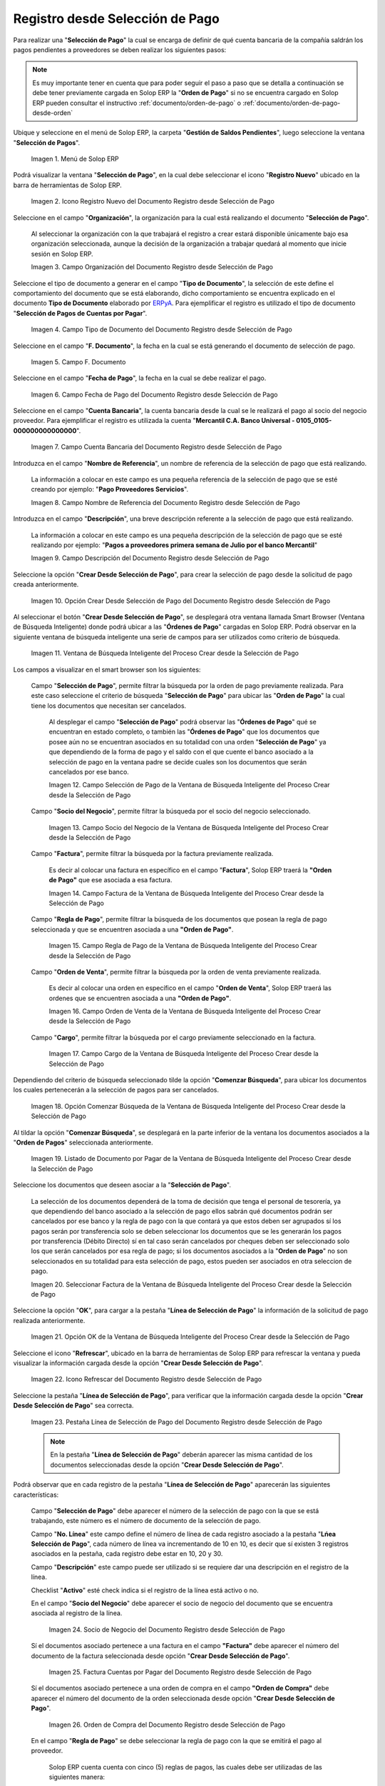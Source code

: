 .. _ERPyA: http://erpya.com

.. |Menú de ADempiere| image:: resources/payment-selection-menu.png
.. |Icono Registro Nuevo del Documento Registro desde Selección de Pago| image:: resources/register-icon-new-payment-selection.png
.. |Campo Organización del Documento Registro desde Selección de Pago| image:: resources/field-organization-of-the-document-payment-order-from-order.png
.. |Campo Tipo de Documento del Documento Registro desde Selección de Pago| image:: resources/document-type-field-of-the-registration-document-from-payment-selection.png
.. |Campo F. Documento del Documento Registro desde Selección de Pago| image:: resources/field-f-document-of-the-document-registration-from-payment-selection.png
.. |Campo Fecha de Pago del Documento Registro desde Selección de Pago| image:: resources/payment-date-field-of-the-registration-document-from-payment-selection.png
.. |Campo Cuenta Bancaria del Documento Registro desde Selección de Pago| image:: resources/bank-account-field-of-the-registration-document-from-payment-selection.png
.. |Campo Nombre de Referencia del Documento Registro desde Selección de Pago| image:: resources/document-reference-name-field-register-from-payment-selection.png
.. |Campo Descripción del Documento Registro desde Selección de Pago| image:: resources/document-description-field-registration-from-payment-selection.png
.. |Opción Crear Desde Selección de Pago del Documento Registro desde Selección de Pago| image:: resources/option-to-create-from-payment-selection-of-the-registration-document-from-payment-selection.png
.. |Ventana de Búsqueda Inteligente del Proceso Crear desde la Selección de Pago| image:: resources/smart-search-window-of-the-process-create-from-the-payment-selection.png
.. |Campo Selección de Pago de la Ventana de Búsqueda Inteligente del Proceso Crear desde la Selección de Pago| image:: resources/payment-selection-field-of-the-smart-search-window-of-the-create-from-payment-selection-process.png
.. |Campo Socio del Negocio de la Ventana de Búsqueda Inteligente del Proceso Crear desde la Selección de Pago| image:: resources/business-partner-field-of-the-smart-search-window-of-the-create-from-payment-selection-process.png
.. |Campo Factura de la Ventana de Búsqueda Inteligente del Proceso Crear desde la Selección de Pago| image:: resources/invoice-field-in-the-smart-search-window-of-the-create-from-payment-selection-process.png
.. |Campo Regla de Pago de la Ventana de Búsqueda Inteligente del Proceso Crear desde la Selección de Pago| image:: resources/payment-rule-field-of-the-smart-search-window-of-the-create-from-payment-selection-process.png
.. |Campo Orden de Venta de la Ventana de Búsqueda Inteligente del Proceso Crear desde la Selección de Pago| image:: resources/sales-order-field-of-the-intelligent-search-window-of-the-process-create-from-the-payment-selection.png
.. |Campo Cargo de la Ventana de Búsqueda Inteligente del Proceso Crear desde la Selección de Pago| image:: resources/charge-field-of-the-smart-search-window-of-the-process-create-from-the-payment-selection.png
.. |Opción Comenzar Búsqueda de la Ventana de Búsqueda Inteligente del Proceso Crear desde la Selección de Pago| image:: resources/option-start-search-of-the-intelligent-search-window-of-the-process-create-from-the-payment-selection.png
.. |Listado de Documento por Pagar de la Ventana de Búsqueda Inteligente del Proceso Crear desde la Selección de Pago| image:: resources/list-of-documents-payable-from-the-intelligent-search-window-of-the-create-from-payment-selection-process.png
.. |Seleccionar Factura de la Ventana de Búsqueda Inteligente del Proceso Crear desde la Selección de Pago| image:: resources/select-invoice-from-the-intelligent-search-window-of-the-process-create-from-payment-selection.png
.. |Opción OK de la Ventana de Búsqueda Inteligente del Proceso Crear desde la Selección de Pago| image:: resources/ok-option-in-the-smart-search-window-of-the-create-from-payment-selection-process.png
.. |Icono Refrescar del Documento Registro desde Selección de Pago| image:: resources/refresh-icon-of-the-document-registration-from-payment-selection.png
.. |Pestaña Línea de Selección de Pago del Documento Registro desde Selección de Pago| image:: resources/payment-selection-line-tab-of-the-document-registration-from-payment-selection.png
.. |Socio de Negocio del Documento Registro desde Selección de Pago| image:: resources/business-partner-of-document-registration-from-payment-selection.png
.. |Factura Cuentas por Pagar del Documento Registro desde Selección de Pago| image:: resources/invoice-accounts-payable-of-the-document-registration-from-payment-selection.png
.. |Orden de Compra del Documento Registro desde Selección de Pago| image:: resources/purchase-order-of-the-registration-document-from-payment-selection.png
.. |Regla de Pago del Documento Registro desde Selección de Pago| image:: resources/payment-rule-of-the-registration-document-from-payment-selection.png
.. |Checklist Anticipo del Documento Registro desde Selección de Pago| image:: resources/checklist-advance-document-registration-from-payment-selection.png
.. |Total de Pago del Documento Registro desde Selección de Pago| image:: resources/total-payment-of-the-registration-document-from-payment-selection.png
.. |Total de Abierto del Documento Registro desde Selección de Pago| image:: resources/open-total-of-the-registration-document-from-payment-selection.png
.. |Diferencia Monto del Documento Registro desde Selección de Pago| image:: resources/difference-amount-of-registration-document-from-payment-selection.png
.. |Grupo de Estado del Documento Registro desde Selección de Pago| image:: resources/document-status-group-registration-from-payment-selection.png
.. |Botón Completar del Documento Registro desde Selección de Pago| image:: resources/button-complete-document-payment-order-from-order.png

.. _documento/selección-de-pago:

**Registro desde Selección de Pago**
====================================

Para realizar una "**Selección de Pago**" la cual se encarga de definir de qué cuenta bancaria de la compañía saldrán los pagos pendientes a proveedores se deben realizar los siguientes pasos:

.. note:: 

    Es muy importante tener en cuenta que para poder seguir el paso a paso que se detalla a continuación se debe tener previamente cargada en Solop ERP la "**Orden de Pago**" si no se encuentra cargado en Solop ERP pueden consultar el instructivo :ref:`documento/orden-de-pago` o :ref:`documento/orden-de-pago-desde-orden`

Ubique y seleccione en el menú de Solop ERP, la carpeta "**Gestión de Saldos Pendientes**", luego seleccione la ventana "**Selección de Pagos**".

    |Menú de ADempiere|

    Imagen 1. Menú de Solop ERP

Podrá visualizar la ventana "**Selección de Pago**", en la cual debe seleccionar el icono "**Registro Nuevo**" ubicado en la barra de herramientas de Solop ERP.

    |Icono Registro Nuevo del Documento Registro desde Selección de Pago|

    Imagen 2. Icono Registro Nuevo del Documento Registro desde Selección de Pago

Seleccione en el campo "**Organización**", la organización para la cual está realizando el documento "**Selección de Pago**".

    Al seleccionar la organización con la que trabajará el registro a crear  estará disponible únicamente bajo esa organización  seleccionada, aunque la decisión de la organización a trabajar quedará al momento que inicie sesión en Solop ERP. 

    |Campo Organización del Documento Registro desde Selección de Pago|

    Imagen 3. Campo Organización del Documento Registro desde Selección de Pago

Seleccione el tipo de documento a generar en el campo "**Tipo de Documento**", la selección de este define el comportamiento del documento que se está elaborando, dicho comportamiento se encuentra explicado en el documento **Tipo de Documento** elaborado por `ERPyA`_. Para ejemplificar el registro es utilizado el tipo de documento "**Selección de Pagos de Cuentas por Pagar**".

    |Campo Tipo de Documento del Documento Registro desde Selección de Pago|

    Imagen 4. Campo Tipo de Documento del Documento Registro desde Selección de Pago

Seleccione en el campo "**F. Documento**", la fecha en la cual se está generando el documento de selección de pago.

    |Campo F. Documento del Documento Registro desde Selección de Pago|

    Imagen 5. Campo F. Documento

Seleccione en el campo "**Fecha de Pago**", la fecha en la cual se debe realizar el pago.

    |Campo Fecha de Pago del Documento Registro desde Selección de Pago|

    Imagen 6. Campo Fecha de Pago del Documento Registro desde Selección de Pago

Seleccione en el campo "**Cuenta Bancaria**", la cuenta bancaria desde la cual se le realizará el pago al socio del negocio proveedor. Para ejemplificar el registro es utilizada la cuenta "**Mercantil C.A. Banco Universal - 0105_0105-000000000000000**".

    |Campo Cuenta Bancaria del Documento Registro desde Selección de Pago|

    Imagen 7. Campo Cuenta Bancaria del Documento Registro desde Selección de Pago

Introduzca en el campo "**Nombre de Referencia**", un nombre de referencia de la selección de pago que está realizando.

    La información a colocar en este campo es una pequeña referencia de la selección de pago que se esté creando por ejemplo: "**Pago Proveedores Servicios**".

    |Campo Nombre de Referencia del Documento Registro desde Selección de Pago|

    Imagen 8. Campo Nombre de Referencia del Documento Registro desde Selección de Pago

Introduzca en el campo "**Descripción**", una breve descripción referente a la selección de pago que está realizando.

    La información a colocar en este campo es una pequeña descripción de la selección de pago que se esté realizando por ejemplo: "**Pagos a proveedores primera semana de Julio por el banco Mercantil**"

    |Campo Descripción del Documento Registro desde Selección de Pago|

    Imagen 9. Campo Descripción del Documento Registro desde Selección de Pago

Seleccione la opción "**Crear Desde Selección de Pago**", para crear la selección de pago desde la solicitud de pago creada anteriormente.

    |Opción Crear Desde Selección de Pago del Documento Registro desde Selección de Pago|

    Imagen 10. Opción Crear Desde Selección de Pago del Documento Registro desde Selección de Pago

Al seleccionar el botón "**Crear Desde Selección de Pago**", se desplegará otra ventana llamada Smart Browser (Ventana de Búsqueda Inteligente) donde podrá ubicar a las "**Órdenes de Pago**" cargadas en Solop ERP. Podrá observar en la siguiente ventana de búsqueda inteligente una serie de campos para ser utilizados como criterio de búsqueda.

    |Ventana de Búsqueda Inteligente del Proceso Crear desde la Selección de Pago|

    Imagen 11. Ventana de Búsqueda Inteligente del Proceso Crear desde la Selección de Pago

Los campos a visualizar en el smart browser son los siguientes:

    Campo "**Selección de Pago**", permite filtrar la búsqueda por la orden de pago previamente realizada. Para este caso seleccione el criterio de búsqueda "**Selección de Pago**" para ubicar las "**Orden de Pago**" la cual tiene los documentos que necesitan ser cancelados.

        Al desplegar el campo "**Selección de Pago**" podrá observar las "**Órdenes de Pago**" qué se encuentran en estado completo, o también las "**Órdenes de Pago**" que los documentos que posee aún no se encuentran asociados en su totalidad con una orden "**Selección de Pago**" ya que dependiendo de la forma de pago y el saldo con el que cuente el banco asociado a la selección de pago en la ventana padre se decide cuales son los documentos que serán cancelados por ese banco.

        |Campo Selección de Pago de la Ventana de Búsqueda Inteligente del Proceso Crear desde la Selección de Pago|

        Imagen 12. Campo Selección de Pago de la Ventana de Búsqueda Inteligente del Proceso Crear desde la Selección de Pago

    Campo "**Socio del Negocio**", permite filtrar la búsqueda por el socio del negocio seleccionado.

        |Campo Socio del Negocio de la Ventana de Búsqueda Inteligente del Proceso Crear desde la Selección de Pago|

        Imagen 13. Campo Socio del Negocio de la Ventana de Búsqueda Inteligente del Proceso Crear desde la Selección de Pago

    Campo "**Factura**", permite filtrar la búsqueda por la factura previamente realizada.

        Es decir al colocar una factura en específico en el campo "**Factura**", Solop ERP traerá la **"Orden de Pago"** que ese asociada a esa factura.

        |Campo Factura de la Ventana de Búsqueda Inteligente del Proceso Crear desde la Selección de Pago|

        Imagen 14. Campo Factura de la Ventana de Búsqueda Inteligente del Proceso Crear desde la Selección de Pago

    Campo "**Regla de Pago**", permite filtrar la búsqueda de los documentos que posean la regla de pago seleccionada y que se encuentren asociada a una **"Orden de Pago"**.

        |Campo Regla de Pago de la Ventana de Búsqueda Inteligente del Proceso Crear desde la Selección de Pago|

        Imagen 15. Campo Regla de Pago de la Ventana de Búsqueda Inteligente del Proceso Crear desde la Selección de Pago

    Campo "**Orden de Venta**", permite filtrar la búsqueda por la orden de venta previamente realizada.

        Es decir al colocar una orden en específico en el campo "**Orden de Venta**", Solop ERP traerá las ordenes que se encuentren asociada a una **"Orden de Pago"**.

        |Campo Orden de Venta de la Ventana de Búsqueda Inteligente del Proceso Crear desde la Selección de Pago|

        Imagen 16. Campo Orden de Venta de la Ventana de Búsqueda Inteligente del Proceso Crear desde la Selección de Pago

    Campo "**Cargo**", permite filtrar la búsqueda por el cargo previamente seleccionado en la factura.

        |Campo Cargo de la Ventana de Búsqueda Inteligente del Proceso Crear desde la Selección de Pago|

        Imagen 17. Campo Cargo de la Ventana de Búsqueda Inteligente del Proceso Crear desde la Selección de Pago

Dependiendo del criterio de búsqueda seleccionado tilde la opción "**Comenzar Búsqueda**", para ubicar los documentos los cuales pertenecerán a la selección de pagos para ser cancelados.

    |Opción Comenzar Búsqueda de la Ventana de Búsqueda Inteligente del Proceso Crear desde la Selección de Pago|

    Imagen 18. Opción Comenzar Búsqueda de la Ventana de Búsqueda Inteligente del Proceso Crear desde la Selección de Pago

Al tildar la opción "**Comenzar Búsqueda**", se desplegará en la parte inferior de la ventana los documentos asociados a la "**Orden de Pagos**" seleccionada anteriormente.

    |Listado de Documento por Pagar de la Ventana de Búsqueda Inteligente del Proceso Crear desde la Selección de Pago|

    Imagen 19. Listado de Documento por Pagar de la Ventana de Búsqueda Inteligente del Proceso Crear desde la Selección de Pago

Seleccione los documentos que deseen asociar a la "**Selección de Pago**". 

    La selección de los documentos dependerá de la toma de decisión que tenga el personal de tesorería, ya que dependiendo del banco asociado a la selección de pago ellos sabrán qué documentos podrán ser cancelados por ese banco y la regla de pago con la que contará ya que estos deben ser agrupados sí los pagos serán por transferencia solo se deben seleccionar los documentos que se les generarán los pagos por transferencia (Débito Directo) sí en tal caso serán cancelados por cheques deben ser seleccionado solo los que serán cancelados por esa regla de pago; si los documentos asociados a la "**Orden de Pago**" no son seleccionados en su totalidad para esta selección de pago, estos pueden ser asociados en otra seleccion de pago. 
    
    |Seleccionar Factura de la Ventana de Búsqueda Inteligente del Proceso Crear desde la Selección de Pago|

    Imagen 20. Seleccionar Factura de la Ventana de Búsqueda Inteligente del Proceso Crear desde la Selección de Pago

Seleccione la opción "**OK**", para cargar a la pestaña "**Línea de Selección de Pago**" la información de la solicitud de pago realizada anteriormente.

    |Opción OK de la Ventana de Búsqueda Inteligente del Proceso Crear desde la Selección de Pago|

    Imagen 21. Opción OK de la Ventana de Búsqueda Inteligente del Proceso Crear desde la Selección de Pago

Seleccione el icono "**Refrescar**", ubicado en la barra de herramientas de Solop ERP para refrescar la ventana y pueda visualizar la información cargada desde la opción "**Crear Desde Selección de Pago**".

    |Icono Refrescar del Documento Registro desde Selección de Pago|

    Imagen 22. Icono Refrescar del Documento Registro desde Selección de Pago

Seleccione la pestaña "**Línea de Selección de Pago**", para verificar que la información cargada desde la opción "**Crear Desde Selección de Pago**" sea correcta.

    |Pestaña Línea de Selección de Pago del Documento Registro desde Selección de Pago|

    Imagen 23. Pestaña Línea de Selección de Pago del Documento Registro desde Selección de Pago

    .. note::

        En la pestaña "**Línea de Selección de Pago**" deberán aparecer las misma cantidad de los documentos  seleccionadas desde la opción "**Crear Desde Selección de Pago**".

Podrá observar que en cada registro de la pestaña "**Línea de Selección de Pago**" aparecerán las siguientes características:

    Campo "**Selección de Pago**" debe aparecer el número de la selección de pago con la que se está trabajando, este número es el número de documento de la selección de pago.

    Campo "**No. Línea**" este campo define el número de línea de cada registro asociado a la pestaña "**Lńea Selección de Pago**", cada número de línea va incrementando de 10 en 10, es decir que sí existen 3 registros asociados en la pestaña, cada registro debe estar en 10, 20 y 30.

    Campo "**Descripción**" este campo puede ser utilizado si se requiere dar una descripción en el registro de la línea.

    Checklist "**Activo**" esté check indica si el registro de la línea está activo o no.

    En el campo "**Socio del Negocio**" debe aparecer el socio de negocio del documento que se encuentra asociada al registro de la línea.

        |Socio de Negocio del Documento Registro desde Selección de Pago|

        Imagen 24. Socio de Negocio del Documento Registro desde Selección de Pago

    Sí el documentos asociado pertenece a una factura en el campo **"Factura"** debe aparecer el número del documento de la factura seleccionada desde opción "**Crear Desde Selección de Pago**".

        |Factura Cuentas por Pagar del Documento Registro desde Selección de Pago|

        Imagen 25. Factura Cuentas por Pagar del Documento Registro desde Selección de Pago

    Sí el documentos asociado pertenece a una orden de compra en el campo **"Orden de Compra"** debe aparecer el número del documento de la orden seleccionada desde opción "**Crear Desde Selección de Pago**".

        |Orden de Compra del Documento Registro desde Selección de Pago|

        Imagen 26.  Orden de Compra del Documento Registro desde Selección de Pago

    En el campo "**Regla de Pago**" se debe seleccionar la regla de pago con la que se emitirá el pago al proveedor.

        Solop ERP cuenta cuenta con cinco (5) reglas de pagos, las cuales debe ser utilizadas de las siguientes manera:

        Para lo pagos que serán generados a través de transferencia bancarias se deben tildar las siguientes reglas de pago:

        - A crédito.
        - Débito directo.
        - Depósito directo.

        Para los pagos que serán generados a través de cheques o tarjetas se deben utilizar las siguientes reglas de pago:

        - A crédito.
        - Cheque.
        - Tarjeta de crédito.
 
        En una "**Selección de Pagos de Cuentas por Pagar**" no se pueden mezclar los métodos de pagos es decir, si los pagos a realizar son solo transferencia bancaria solamente se deben seleccionar los documentos que se les realizará  los pagos por transferencia bancaria y asociar las reglas de pagos correspondientes, si los pagos a generar son a través de cheques o tarjetas sólo se deben crear una selección de pagos para este método de pago,  no se pueden asociar asociar un método de pago de transferencia con cheques ya que esto alteraría el proceso de :ref:`documento/Imprimir-Exportar`

        |Regla de Pago del Documento Registro desde Selección de Pago|

        Imagen 27. Regla de Pago del Documento Registro desde Selección de Pago

    El Checklist "**Anticipo**" aparecerá tildado cuando el documento que se encuentre en la línea sea una orden de compra, de lo contrario no aparecerá tildado.

        |Checklist Anticipo del Documento Registro desde Selección de Pago|

        Imagen 28. Checklist Anticipo del Documento Registro desde Selección de Pago

    En el campo "**Total del Pago**" debe aparecer el monto a pagar del documento asociado a la línea, el monto a mostrar es el mismo que fue establecido en la "**Orden de Pago**"
            
        |Total de Pago del Documento Registro desde Selección de Pago|

        Imagen 29. Total de Pago del Documento Registro desde Selección de Pago

    En el campo "**Total Abierto**" debe aparecer el total abierto que tiene la factura, si la factura ha sido pagada de manera parcial el total pendiente por pagar aparecerá en este campo.

        |Total de Abierto del Documento Registro desde Selección de Pago|

        Imagen 30. Total de Abierto del Documento Registro desde Selección de Pago

    En el campo "**Diferencia monto**" debe aparecer la diferencia que pueda tener una factura entre el total abierto y el total a pagar.

        |Diferencia Monto del Documento Registro desde Selección de Pago|

        Imagen 31. Diferencia Monto del Documento Registro desde Selección de Pago

        .. note::

            El resultado o valor a mostrar en este campo dependerá de los valores colocados en el campo "**Total del Pago**" y "**Total Abierto**", si los valores de saldo en ambos campos son iguales este campo debe estar en cero (0).

Una verificado los documentos seleccionadas desde la opción "**Crear Desde Selección de Pago**" estén en la pestaña "**Línea de Selección de Pago**" se puede completar la "**Selección de Pago**" para ello regrese a la ventana principal "**Selección de Pago**" .

Ubique al finalizar la ventana en el grupo de campo "**Estado**" y el botón que debe tener por nombre "**Completar**"

    |Grupo de Estado del Documento Registro desde Selección de Pago|

    Imagen 32. Grupo de Estado del Documento Registro desde Selección de Pago

    .. note::

        El nombre del botón cambiará dependiendo del estado en el que se encuentre el documento si el documento se encuentra en estado "**Borrador**"  la acción a mostrar en el botón es "**Completar**" caso que se está aplicando para este documento, si el estado del documento está en estado "**Completo**" el botón cambiará su nombre a la  siguiente acción que se pueda aplicar en el documento.

Dar click a botón "**Completar**" y tildar "**Ok**" para la acción de documento seleccionada.

    |Botón Completar del Documento Registro desde Selección de Pago|

    Imagen 33. Botón Completar del Documento Registro desde Selección de Pago

Al aplicar esta acción "**Completar**" el documento pasará a esta completo y este no podrá ser modificado.

.. note::

    Es muy importante tener en cuenta que todo documento transaccional una vez se culmine con el llenado de los datos debe ser completado, para que Solop ERP tome como válido los datos cargados en el documento.

Hasta este punto llegaría el registro y la definición de los documentos que serán cancelados a través de una  "**Selección de Pago**", este paso a pesar de que se complete no garantiza que los pagos se han generados, para poder generar los pagos correspondientes a cada uno de los documentos asociados se necesita completar el procedimiento :ref:`documento/Imprimir-Exportar`

